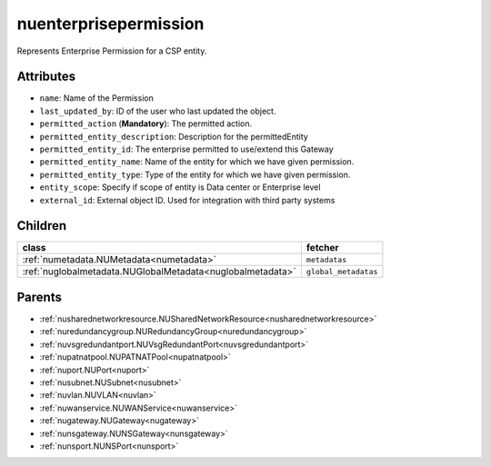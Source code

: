.. _nuenterprisepermission:

nuenterprisepermission
===========================================

.. class:: nuenterprisepermission.NUEnterprisePermission(bambou.nurest_object.NUMetaRESTObject,):

Represents Enterprise Permission for a CSP entity.


Attributes
----------


- ``name``: Name of the  Permission

- ``last_updated_by``: ID of the user who last updated the object.

- ``permitted_action`` (**Mandatory**): The permitted action.

- ``permitted_entity_description``: Description for the permittedEntity

- ``permitted_entity_id``: The enterprise permitted to use/extend  this Gateway

- ``permitted_entity_name``: Name of the entity for which we have given permission.

- ``permitted_entity_type``: Type of the entity for which we have given permission.

- ``entity_scope``: Specify if scope of entity is Data center or Enterprise level

- ``external_id``: External object ID. Used for integration with third party systems




Children
--------

================================================================================================================================================               ==========================================================================================
**class**                                                                                                                                                      **fetcher**

:ref:`numetadata.NUMetadata<numetadata>`                                                                                                                         ``metadatas`` 
:ref:`nuglobalmetadata.NUGlobalMetadata<nuglobalmetadata>`                                                                                                       ``global_metadatas`` 
================================================================================================================================================               ==========================================================================================



Parents
--------


- :ref:`nusharednetworkresource.NUSharedNetworkResource<nusharednetworkresource>`

- :ref:`nuredundancygroup.NURedundancyGroup<nuredundancygroup>`

- :ref:`nuvsgredundantport.NUVsgRedundantPort<nuvsgredundantport>`

- :ref:`nupatnatpool.NUPATNATPool<nupatnatpool>`

- :ref:`nuport.NUPort<nuport>`

- :ref:`nusubnet.NUSubnet<nusubnet>`

- :ref:`nuvlan.NUVLAN<nuvlan>`

- :ref:`nuwanservice.NUWANService<nuwanservice>`

- :ref:`nugateway.NUGateway<nugateway>`

- :ref:`nunsgateway.NUNSGateway<nunsgateway>`

- :ref:`nunsport.NUNSPort<nunsport>`

